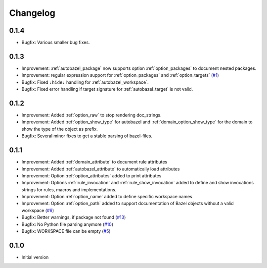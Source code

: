Changelog
=========

0.1.4
-----

* Bugfix: Various smaller bug fixes.

0.1.3
-----

* Improvement: :ref:`autobazel_package` now supports option :ref:`option_packages` to document nested packages.
* Improvement:  regular expression support for :ref:`option_packages` and :ref:`option_targets` (`#1 <https://github.com/useblocks/sphinx-bazel/issues/1>`_)
* Bugfix: Fixed ``:hide:`` handling for :ref:`autobazel_workspace`.
* Bugfix: Fixed error handling if target signature for :ref:`autobazel_target` is not valid.


0.1.2
-----

* Improvement: Added :ref:`option_raw` to stop rendering doc_strings.
* Improvement: Added :ref:`option_show_type` for autobazel and  :ref:`domain_option_show_type` for the domain
  to show the type of the object as prefix.
* Bugfix: Several minor fixes to  get a stable parsing of bazel-files.

0.1.1
-----

* Improvement: Added :ref:`domain_attribute` to document rule attributes
* Improvement: Added :ref:`autobazel_attribute` to automatically load attributes
* Improvement: Option :ref:`option_attributes` added to print attributes
* Improvement: Options :ref:`rule_invocation` and :ref:`rule_show_invocation` added to define and show invocations
  strings for rules, macros and implementations.
* Improvement: Option :ref:`option_name` added to define specific workspace names
* Improvement: Option :ref:`option_path` added to support documentation of Bazel objects without a valid workspace
  (`#6 <https://github.com/useblocks/sphinx-bazel/issues/6>`_)
* Bugfix: Better warnings, if package not found (`#13 <https://github.com/useblocks/sphinx-bazel/issues/13>`_)
* Bugfix: No Python file parsing anymore (`#10 <https://github.com/useblocks/sphinx-bazel/issues/10>`_)
* Bugfix: WORKSPACE file can be empty (`#5 <https://github.com/useblocks/sphinx-bazel/issues/5>`_)


0.1.0
-----

* Initial version
